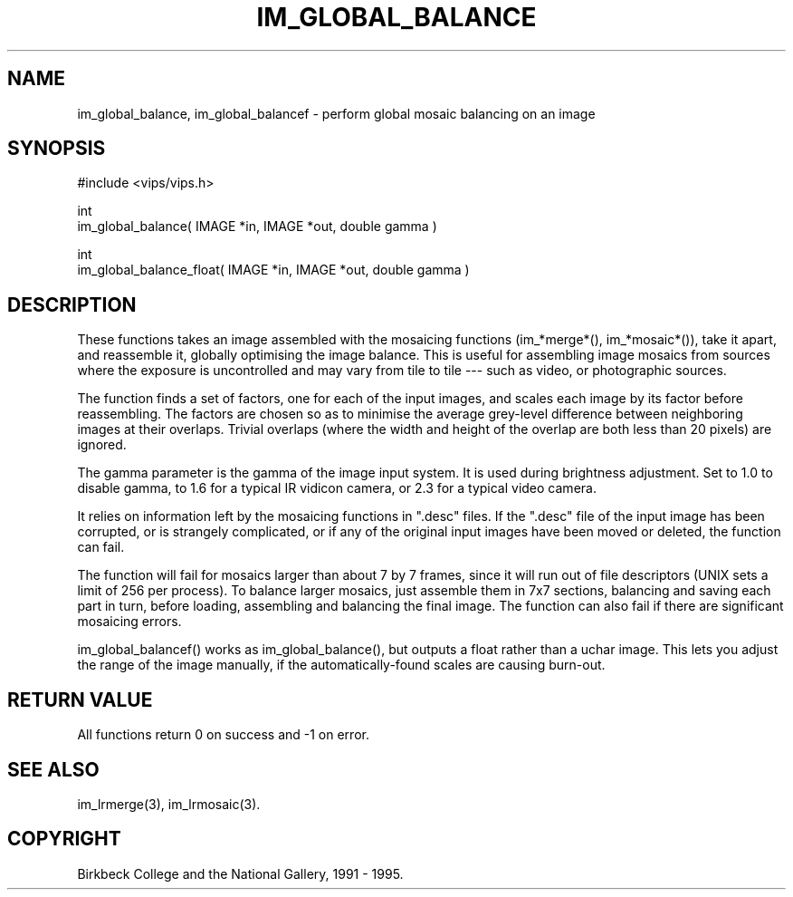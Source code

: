 .TH IM_GLOBAL_BALANCE 3 "13 May 1991"
.SH NAME
im_global_balance, im_global_balancef \- perform global mosaic balancing on 
an image
.SH SYNOPSIS
#include <vips/vips.h>

int 
.br
im_global_balance( IMAGE *in, IMAGE *out, double gamma )

int 
.br
im_global_balance_float( IMAGE *in, IMAGE *out, double gamma )

.SH DESCRIPTION
These functions takes an image assembled with the mosaicing functions
(im_*merge*(), im_*mosaic*()), take it apart, and reassemble it, globally
optimising the image balance.  This is useful for assembling image mosaics
from sources where the exposure is uncontrolled and may vary from tile to tile
--- such as video, or photographic sources.

The function finds a set of factors, one for each of the input images, and
scales each image by its factor before reassembling. The factors are chosen so
as to minimise the average grey-level difference between neighboring images at
their overlaps.  Trivial overlaps (where the width and height of the overlap
are both less than 20 pixels) are ignored.

The gamma parameter is the gamma of the image input system. It is used during
brightness adjustment. Set to 1.0 to disable gamma, to 1.6 for a typical IR
vidicon camera, or 2.3 for a typical video camera.

It relies on information left by the mosaicing functions in ".desc" files. If
the ".desc" file of the input image has been corrupted, or is strangely
complicated, or if any of the original input images have been moved or
deleted, the function can fail.

The function will fail for mosaics larger than about 7 by 7 frames, since it
will run out of file descriptors (UNIX sets a limit of 256 per process).  To
balance larger mosaics, just assemble them in 7x7 sections, balancing and
saving each part in turn, before loading, assembling and balancing the final
image.  The function can also fail if there are significant mosaicing errors.

im_global_balancef() works as im_global_balance(), but outputs a float
rather than a uchar image. This lets you adjust the range of the image
manually, if the automatically-found scales are causing burn-out.

.SH RETURN VALUE
All functions return 0 on success and -1 on error.
.SH SEE ALSO
im_lrmerge(3), im_lrmosaic(3).
.SH COPYRIGHT
Birkbeck College and the National Gallery, 1991 - 1995.
